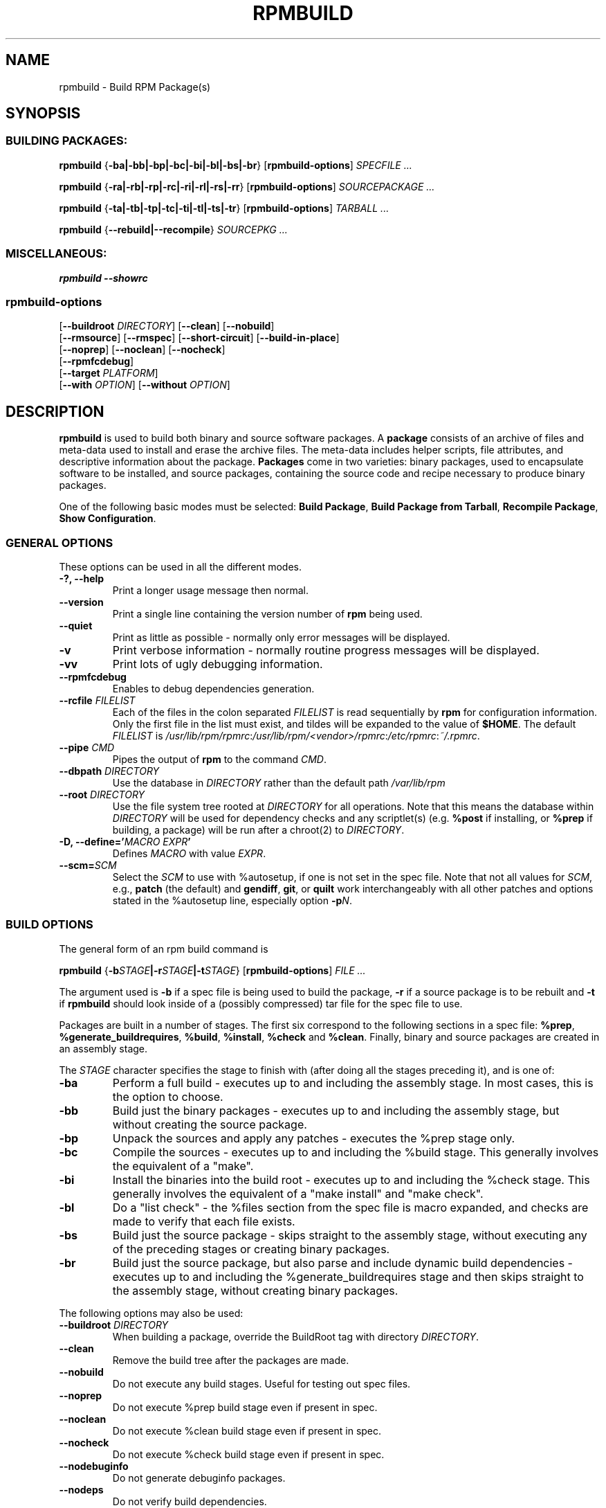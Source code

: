 .\" This manpage has been automatically generated by docbook2man 
.\" from a DocBook document.  This tool can be found at:
.\" <http://shell.ipoline.com/~elmert/comp/docbook2X/> 
.\" Please send any bug reports, improvements, comments, patches, 
.\" etc. to Steve Cheng <steve@ggi-project.org>.
.TH "RPMBUILD" "8" "09 June 2002" "Red Hat, Inc."
.SH NAME
rpmbuild \- Build RPM Package(s)
.SH SYNOPSIS
.SS "BUILDING PACKAGES:"
.PP


\fBrpmbuild\fR {\fB-ba|-bb|-bp|-bc|-bi|-bl|-bs|-br\fR} [\fBrpmbuild-options\fR] \fB\fISPECFILE\fB\fR\fI ...\fR


\fBrpmbuild\fR {\fB-ra|-rb|-rp|-rc|-ri|-rl|-rs|-rr\fR} [\fBrpmbuild-options\fR] \fB\fISOURCEPACKAGE\fB\fR\fI ...\fR


\fBrpmbuild\fR {\fB-ta|-tb|-tp|-tc|-ti|-tl|-ts|-tr\fR} [\fBrpmbuild-options\fR] \fB\fITARBALL\fB\fR\fI ...\fR



\fBrpmbuild\fR {\fB--rebuild|--recompile\fR} \fB\fISOURCEPKG\fB\fR\fI ...\fR

.SS "MISCELLANEOUS:"
.PP


\fBrpmbuild\fR \fB--showrc\fR

.SS "rpmbuild-options"
.PP


 [\fB--buildroot \fIDIRECTORY\fB\fR] [\fB--clean\fR] [\fB--nobuild\fR]
 [\fB--rmsource\fR] [\fB--rmspec\fR] [\fB--short-circuit\fR] [\fB--build-in-place\fR]
 [\fB--noprep\fR] [\fB--noclean\fR] [\fB--nocheck\fR]
 [\fB--rpmfcdebug\fR]
 [\fB--target \fIPLATFORM\fB\fR]
 [\fB--with \fIOPTION\fB\fR] [\fB--without \fIOPTION\fB\fR]

.SH "DESCRIPTION"
.PP
\fBrpmbuild\fR is used to build both binary and source software packages.
A \fBpackage\fR consists of an archive of files and
meta-data used to install and erase the archive files. The meta-data
includes helper scripts, file attributes, and descriptive information
about the package.
\fBPackages\fR come in two varieties: binary packages,
used to encapsulate software to be installed, and source packages,
containing the source code and recipe necessary to produce binary
packages.
.PP
One of the following basic modes must be selected:
\fBBuild Package\fR,
\fBBuild Package from Tarball\fR,
\fBRecompile Package\fR,
\fBShow Configuration\fR.
.SS "GENERAL OPTIONS"
.PP
These options can be used in all the different modes.
.TP
\fB-?, --help\fR
Print a longer usage message then normal.
.TP
\fB--version\fR
Print a single line containing the version number of \fBrpm\fR
being used. 
.TP
\fB--quiet\fR
Print as little as possible - normally only error messages will
be displayed.
.TP
\fB-v\fR
Print verbose information - normally routine progress messages will be
displayed.
.TP
\fB-vv\fR
Print lots of ugly debugging information.
.TP
\fB--rpmfcdebug\fR
Enables to debug dependencies generation.
.TP
\fB--rcfile \fIFILELIST\fB\fR
Each of the files in the colon separated
\fIFILELIST\fR
is read sequentially by \fBrpm\fR for configuration
information.
Only the first file in the list must exist, and tildes will be
expanded to the value of \fB$HOME\fR.
The default \fIFILELIST\fR is
\fI/usr/lib/rpm/rpmrc\fR:\fI/usr/lib/rpm/<vendor>/rpmrc\fR:\fI/etc/rpmrc\fR:\fI~/.rpmrc\fR.
.TP
\fB--pipe \fICMD\fB\fR
Pipes the output of \fBrpm\fR to the command \fICMD\fR.
.TP
\fB--dbpath \fIDIRECTORY\fB\fR
Use the database in \fIDIRECTORY\fR rather
than the default path \fI/var/lib/rpm\fR
.TP
\fB--root \fIDIRECTORY\fB\fR
Use the file system tree rooted at \fIDIRECTORY\fR for all operations.
Note that this means the database within
\fIDIRECTORY\fR
will be used for dependency checks and any scriptlet(s) (e.g.
\fB%post\fR if installing, or
\fB%prep\fR if building, a package)
will be run after a chroot(2) to
\fIDIRECTORY\fR.
.TP
\fB-D, --define='\fIMACRO EXPR\fB'\fR
Defines \fIMACRO\fR with value \fIEXPR\fR.
.TP
\fB--scm=\fISCM\fR
Select the \fISCM\fR to use with %autosetup, if one is not set in the spec file.
Note that not all values for \fISCM\fR, e.g., \fBpatch\fR (the default) and
\fBgendiff\fR, \fBgit\fR, or \fBquilt\fR work interchangeably with all
other patches and options stated in the %autosetup line, especially
option \fB-p\fIN\fR.
.SS "BUILD OPTIONS"
.PP
The general form of an rpm build command is 
.PP

\fBrpmbuild\fR {\fB-b\fISTAGE\fB|-r\fISTAGE\fB|-t\fISTAGE\fB\fR} [\fBrpmbuild-options\fR] \fB\fIFILE\fB\fR\fI ...\fR

.PP
The argument used is \fB-b\fR if a spec file is being
used to build the package, \fB-r\fR if a source package is to be rebuilt
and \fB-t\fR if \fBrpmbuild\fR
should look inside of a (possibly compressed) tar file for
the spec file to use.
.PP
Packages are built in a number of stages.
The first six correspond to the following sections in a spec file: \fB%prep\fR,
\fB%generate_buildrequires\fR, \fB%build\fR, \fB%install\fR, \fB%check\fR and
\fB%clean\fR.
Finally, binary and source packages are created in an assembly stage.
.PP
The \fISTAGE\fR character specifies the stage to finish with (after doing all
the stages preceding it), and is one of:
.TP
\fB-ba\fR
Perform a full build - executes up to and including the assembly stage.
In most cases, this is the option to choose.
.TP
\fB-bb\fR
Build just the binary packages - executes up to and including the assembly
stage, but without creating the source package.
.TP
\fB-bp\fR
Unpack the sources and apply any patches - executes the %prep stage only.
.TP
\fB-bc\fR
Compile the sources - executes up to and including the %build stage.
This generally involves the equivalent of a "make".
.TP
\fB-bi\fR
Install the binaries into the build root - executes up to and including the
%check stage.
This generally involves the equivalent of a "make install" and "make check".
.TP
\fB-bl\fR
Do a "list check" - the %files section from the spec file is macro expanded,
and checks are made to verify that each file exists.
.TP
\fB-bs\fR
Build just the source package - skips straight to the assembly stage, without
executing any of the preceding stages or creating binary packages.
.TP
\fB-br\fR
Build just the source package, but also parse and include dynamic build
dependencies - executes up to and including the %generate_buildrequires stage
and then skips straight to the assembly stage, without creating binary
packages.
.PP
The following options may also be used:
.TP
\fB--buildroot \fIDIRECTORY\fB\fR
When building a package, override the BuildRoot tag with directory
\fIDIRECTORY\fR.
.TP
\fB--clean\fR
Remove the build tree after the packages are made.
.TP
\fB--nobuild\fR
Do not execute any build stages. Useful for testing out spec files.
.TP
\fB--noprep\fR
Do not execute %prep build stage even if present in spec.
.TP
\fB--noclean\fR
Do not execute %clean build stage even if present in spec.
.TP
\fB--nocheck\fR
Do not execute %check build stage even if present in spec.
.TP
\fB--nodebuginfo\fR
Do not generate debuginfo packages.
.TP
\fB--nodeps\fR
Do not verify build dependencies.
.TP
\fB--rmsource\fR
Remove the sources after the build (may also be
used standalone, e.g. "\fBrpmbuild\fR \fB--rmsource foo.spec\fR").
.TP
\fB--rmspec\fR
Remove the spec file after the build (may also be
used standalone, eg. "\fBrpmbuild\fR \fB--rmspec foo.spec\fR").
.TP
\fB--short-circuit\fR
Skip straight to specified stage (i.e., skip all stages leading
up to the specified stage).  Only valid with \fB-bc\fR, \fB-bi\fR,
and \fB-bb\fR.  Useful for local testing only.  Packages built this
way will be marked with an unsatisfiable dependency to prevent
their accidental use.
.TP
\fB--build-in-place\fR
Build from locally checked out sources. Sets _builddir to current working
directory. Skips handling of -n and untar in the %setup and the deletion of
the buildSubdir.
.TP
\fB--target \fIPLATFORM\fB\fR
When building the package, interpret \fIPLATFORM\fR
as \fBarch-vendor-os\fR and set the macros
\fB%_target\fR,
\fB%_target_cpu\fR, and
\fB%_target_os\fR
accordingly.
.TP
\fB--with \fIOPTION\fB\fR
Enable configure \fIOPTION\fR for build.
.TP
\fB--without \fIOPTION\fB\fR
Disable configure \fIOPTION\fR for build.
.SS "REBUILD AND RECOMPILE OPTIONS"
.PP
There are two other ways to invoke building with rpm:
.PP

\fBrpmbuild\fR \fB--rebuild|--recompile\fR \fB\fISOURCEPKG\fB\fR\fI ...\fR

.PP
When invoked this way, \fBrpmbuild\fR installs the named source
package, and does a prep, compile and install. In addition,
\fB--rebuild\fR builds a new binary package. When the build
has completed, the build directory is removed (as in
\fB--clean\fR) and the the sources and spec file for
the package are removed.

These options are now superseded by the \fB-r*\fR options which allow
much more fine control over what stages of the build to run.
.SS "SHOWRC"
.PP
The command
.PP

\fBrpmbuild\fR \fB--showrc\fR

.PP
shows the values \fBrpmbuild\fR will use for all of the
options are currently set in
\fIrpmrc\fR and
\fImacros\fR
configuration file(s).
.SH "FILES"
.SS "rpmrc Configuration"
.PP
.nf
\fI/usr/lib/rpm/rpmrc\fR
\fI/usr/lib/rpm/<vendor>/rpmrc\fR
\fI/etc/rpmrc\fR
\fI~/.rpmrc\fR
.fi
.SS "Macro Configuration"
.PP
.nf
\fI/usr/lib/rpm/macros\fR
\fI/usr/lib/rpm/<vendor>/macros\fR
\fI/etc/rpm/macros\fR
\fI~/.rpmmacros\fR
.fi
.SS "Temporary"
.PP
\fI/var/tmp/rpm*\fR
.SH "SEE ALSO"

.nf
\fBgendiff\fR(1),
\fBpopt\fR(3),
\fBrpm\fR(8),
\fBrpm2cpio\fR(8),
\fBrpmkeys\fR(8)
\fBrpmspec\fR(8),
\fBrpmsign\fR(8),
.fi

\fBrpmbuild --help\fR - as rpm supports customizing the options via popt 
aliases it's impossible to guarantee that what's described in the manual 
matches what's available.

\fBhttp://www.rpm.org/ <URL:http://www.rpm.org/>
\fR
.SH "AUTHORS"

.nf
Marc Ewing <marc@redhat.com>
Jeff Johnson <jbj@redhat.com>
Erik Troan <ewt@redhat.com>
.fi
